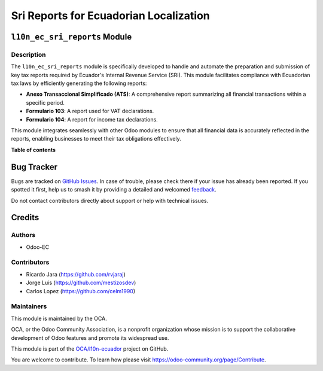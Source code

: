 =======================================
Sri Reports for Ecuadorian Localization
=======================================

.. 
   !!!!!!!!!!!!!!!!!!!!!!!!!!!!!!!!!!!!!!!!!!!!!!!!!!!!
   !! This file is generated by oca-gen-addon-readme !!
   !! changes will be overwritten.                   !!
   !!!!!!!!!!!!!!!!!!!!!!!!!!!!!!!!!!!!!!!!!!!!!!!!!!!!
   !! source digest: sha256:c2aab1ee05068899e45f585d2ad72c3f0bcf8f354a261969c07a5cac8d70fb86
   !!!!!!!!!!!!!!!!!!!!!!!!!!!!!!!!!!!!!!!!!!!!!!!!!!!!

.. |badge1| image:: https://img.shields.io/badge/maturity-Beta-yellow.png
    :target: https://odoo-community.org/page/development-status
    :alt: Beta
.. |badge2| image:: https://img.shields.io/badge/licence-AGPL--3-blue.png
    :target: http://www.gnu.org/licenses/agpl-3.0-standalone.html
    :alt: License: AGPL-3
.. |badge3| image:: https://img.shields.io/badge/github-OCA%2Fl10n--ecuador-lightgray.png?logo=github
    :target: https://github.com/OCA/l10n-ecuador/tree/17.0/l10n_ec_sri_reports
    :alt: OCA/l10n-ecuador
.. |badge4| image:: https://img.shields.io/badge/weblate-Translate%20me-F47D42.png
    :target: https://translation.odoo-community.org/projects/l10n-ecuador-17-0/l10n-ecuador-17-0-l10n_ec_sri_reports
    :alt: Translate me on Weblate
.. |badge5| image:: https://img.shields.io/badge/runboat-Try%20me-875A7B.png
    :target: https://runboat.odoo-community.org/builds?repo=OCA/l10n-ecuador&target_branch=17.0
    :alt: Try me on Runboat

|badge1| |badge2| |badge3| |badge4| |badge5|

``l10n_ec_sri_reports`` Module
==============================

Description
-----------

The ``l10n_ec_sri_reports`` module is specifically developed to handle
and automate the preparation and submission of key tax reports required
by Ecuador's Internal Revenue Service (SRI). This module facilitates
compliance with Ecuadorian tax laws by efficiently generating the
following reports:

-  **Anexo Transaccional Simplificado (ATS)**: A comprehensive report
   summarizing all financial transactions within a specific period.
-  **Formulario 103**: A report used for VAT declarations.
-  **Formulario 104**: A report for income tax declarations.

This module integrates seamlessly with other Odoo modules to ensure that
all financial data is accurately reflected in the reports, enabling
businesses to meet their tax obligations effectively.

**Table of contents**

.. contents::
   :local:

Bug Tracker
===========

Bugs are tracked on `GitHub Issues <https://github.com/OCA/l10n-ecuador/issues>`_.
In case of trouble, please check there if your issue has already been reported.
If you spotted it first, help us to smash it by providing a detailed and welcomed
`feedback <https://github.com/OCA/l10n-ecuador/issues/new?body=module:%20l10n_ec_sri_reports%0Aversion:%2017.0%0A%0A**Steps%20to%20reproduce**%0A-%20...%0A%0A**Current%20behavior**%0A%0A**Expected%20behavior**>`_.

Do not contact contributors directly about support or help with technical issues.

Credits
=======

Authors
-------

* Odoo-EC

Contributors
------------

-  Ricardo Jara (https://github.com/rvjaraj)
-  Jorge Luis (https://github.com/mestizosdev)
-  Carlos Lopez (https://github.com/celm1990)

Maintainers
-----------

This module is maintained by the OCA.

.. image:: https://odoo-community.org/logo.png
   :alt: Odoo Community Association
   :target: https://odoo-community.org

OCA, or the Odoo Community Association, is a nonprofit organization whose
mission is to support the collaborative development of Odoo features and
promote its widespread use.

This module is part of the `OCA/l10n-ecuador <https://github.com/OCA/l10n-ecuador/tree/17.0/l10n_ec_sri_reports>`_ project on GitHub.

You are welcome to contribute. To learn how please visit https://odoo-community.org/page/Contribute.
